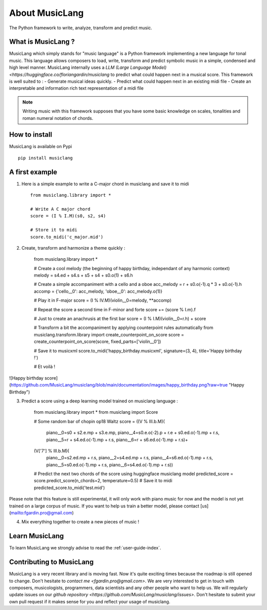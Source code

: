 About MusicLang
===============

.. image:: ../images/MusicLang.png
  :width: 400
  :alt: MusicLang logo

The Python framework to write, analyze, transform and predict music.

What is MusicLang ?
--------------------

MusicLang which simply stands for "music language" is a Python framework
implementing a new language for tonal music.
This language allows composers to load, write, transform and predict symbolic music in a simple,
condensed and high level manner.
MusicLang internally uses  a `LLM (Large Language Model) <https://huggingface.co/floriangardin/musiclang`  to predict what could happen next in a musical score.
This framework is well suited to :
- Generate musical ideas quickly.
- Predict what could happen next in an existing midi file
- Create an interpretable and information rich text representation of a midi file

.. note :: Writing music with this framework supposes that you have some basic knowledge on scales, tonalities and
    roman numeral notation of chords.

How to install
--------------

MusicLang is available on Pypi ::

    pip install musiclang



A first example
----------------

1. Here is a simple example to write a C-major chord in musiclang and save it to midi ::

    from musiclang.library import *

    # Write A C major chord
    score = (I % I.M)(s0, s2, s4)

    # Store it to midi
    score.to_midi('c_major.mid')


2. Create, transform and harmonize a theme quickly :


    from musiclang.library import *

    # Create a cool melody (the beginning of happy birthday, independant of any harmonic context)
    melody = s4.ed + s4.s + s5 + s4 + s0.o(1) + s6.h

    # Create a simple accompaniment with a cello and a oboe
    acc_melody = r + s0.o(-1).q * 3 + s0.o(-1).h
    accomp = {'cello__0': acc_melody, 'oboe__0': acc_melody.o(1)}

    # Play it in F-major
    score = (I % IV.M)(violin__0=melody, **accomp)

    # Repeat the score a second time in F-minor and forte
    score += (score % I.m).f

    # Just to create an anachrusis at the first bar
    score = (I % I.M)(violin__0=r.h) + score

    # Transform a bit the accompaniment by applying counterpoint rules automatically
    from musiclang.transform.library import create_counterpoint_on_score
    score = create_counterpoint_on_score(score, fixed_parts=['violin__0'])

    # Save it to musicxml
    score.to_midi('happy_birthday.musicxml', signature=(3, 4), title='Happy birthday !')

    # Et voilà !

![Happy birthday score](https://github.com/MusicLang/musiclang/blob/main/documentation/images/happy_birthday.png?raw=true "Happy Birthday")


3. Predict a score using a deep learning model trained on musiclang language :

    from musiclang.library import *
    from musiclang import Score

    # Some random bar of chopin op18 Waltz
    score = ((V % III.b.M)(
        piano__0=s0 + s2.e.mp + s3.e.mp,
        piano__4=s0.e.o(-2).p + r.e + s0.ed.o(-1).mp + r.s,
        piano__5=r + s4.ed.o(-1).mp + r.s,
        piano__6=r + s6.ed.o(-1).mp + r.s)+
    (V['7'] % III.b.M)(
        piano__0=s2.ed.mp + r.s,
        piano__2=s4.ed.mp + r.s,
        piano__4=s6.ed.o(-1).mp + r.s,
        piano__5=s0.ed.o(-1).mp + r.s,
        piano__6=s4.ed.o(-1).mp + r.s))

    # Predict the next two chords of the score using huggingface musiclang model
    predicted_score = score.predict_score(n_chords=2, temperature=0.5)
    # Save it to midi
    predicted_score.to_midi('test.mid')

Please note that this feature is still experimental, it will only work with
piano music for now and the model is not yet trained on a large corpus of music.
If you want to help us train a better model, please contact [us](mailto:fgardin.pro@gmail.com)


4. Mix everything together to create a new pieces of music !



Learn MusicLang
---------------

To learn MusicLang we strongly advise to read the :ref:`user-guide-index`.


Contributing to MusicLang
-------------------------

MusicLang is a very recent library and is moving fast. Now it's quite exciting times because the roadmap
is still opened to change. Don't hesitate to `contact me <fgardin.pro@gmail.com>`.
We are very interested to get in touch with composers,
musicologists, programmers, data scientists and any other people who want to help us.
We will regularly update issues on our `github repository <https://github.com/MusicLang/musiclang/issues>`.
Don't hesitate to submit your own pull request if it makes sense for you and reflect your usage of musiclang.
